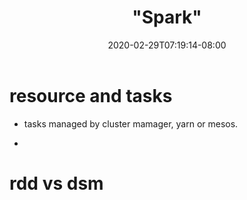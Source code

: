 # -*- mode: org -*-
#+HUGO_BASE_DIR: ../..
#+HUGO_SECTION: posts
#+HUGO_WEIGHT: 2000
#+HUGO_AUTO_SET_LASTMOD: t
#+TITLE: "Spark"
#+DATE: 2020-02-29T07:19:14-08:00
#+HUGO_TAGS: spark 
#+HUGO_CATEGORIES: spark 
#+HUGO_MENU_off: :menu "main" :weight 2000
#+HUGO_CUSTOM_FRONT_MATTER: :foo bar :baz zoo :alpha 1 :beta "two words" :gamma 10 :mathjax true :toc true
#+HUGO_DRAFT: false

#+STARTUP: indent hidestars showall
* resource and tasks
- tasks managed by cluster mamager, yarn or mesos.

- 
* rdd vs dsm

